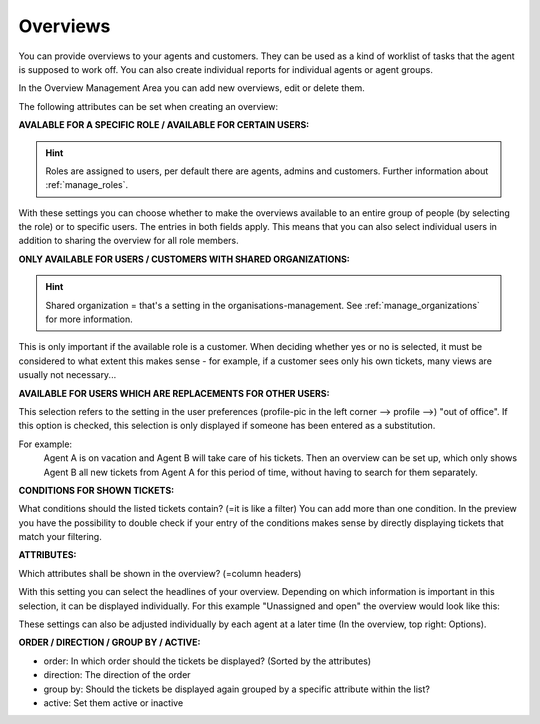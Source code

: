 .. _manage_overviews:

Overviews
*********

You can provide overviews to your agents and customers. They can be used as a kind of worklist of tasks that the agent is supposed to work off.
You can also create individual reports for individual agents or agent groups.

In the Overview Management Area you can add new overviews, edit or delete them.

The following attributes can be set when creating an overview:


**AVALABLE FOR A SPECIFIC ROLE / AVAILABLE FOR CERTAIN USERS:**

.. image:: images/manage/Zammad_Helpdesk_-_Overviews.jpg

.. Hint:: Roles are assigned to users, per default there are agents, admins and customers. Further information about :ref:`manage_roles`.

With these settings you can choose whether to make the overviews available to an entire group of people (by selecting the role) or to specific users. The entries in both fields apply. This means that you can also select individual users in addition to sharing the overview for all role members.


**ONLY AVAILABLE FOR USERS / CUSTOMERS WITH SHARED ORGANIZATIONS:**

.. image:: images/manage/Zammad_Helpdesk_-_Overviews2.jpg

.. Hint::  Shared organization = that's a setting in the organisations-management. See :ref:`manage_organizations` for more information.

This is only important if the available role is a customer. When deciding whether yes or no is selected, it must be considered to what extent this makes sense - for example, if a customer sees only his own tickets, many views are usually not necessary...


**AVAILABLE FOR USERS WHICH ARE REPLACEMENTS FOR OTHER USERS:**

.. image:: images/manage/Zammad_Helpdesk_-_Overviews3.jpg

This selection refers to the setting in the user preferences (profile-pic in the left corner --> profile -->) "out of office". If this option is checked, this selection is only displayed if someone has been entered as a substitution.

For example:
  Agent A is on vacation and Agent B will take care of his tickets. Then an overview can be set up, which only shows Agent B all new tickets from Agent A for this period of time, without having to search for them separately.


**CONDITIONS FOR SHOWN TICKETS:**

.. image:: images/manage/Zammad_Helpdesk_-_Overviews4.jpg

What conditions should the listed tickets contain? (=it is like a filter) You can add more than one condition. In the preview you have the possibility to double check if your entry of the conditions makes sense by directly displaying tickets that match your filtering.


**ATTRIBUTES:**

.. image:: images/manage/Zammad_Helpdesk_-_Unassigned___Open.jpg

Which attributes shall be shown in the overview? (=column headers)

With this setting you can select the headlines of your overview. Depending on which information is important in this selection, it can be displayed individually. For this example "Unassigned and open" the overview would look like this:

.. image:: images/manage/Zammad_Helpdesk_-_Overviews4.jpg

These settings can also be adjusted individually by each agent at a later time (In the overview, top right: Options).


**ORDER / DIRECTION / GROUP BY / ACTIVE:**

.. image:: images/manage/Zammad_Helpdesk_-_Overviews6.jpg

- order: In which order should the tickets be displayed? (Sorted by the attributes)

- direction: The direction of the order

- group by: Should the tickets be displayed again grouped by a specific attribute within the list?

- active: Set them active or inactive
